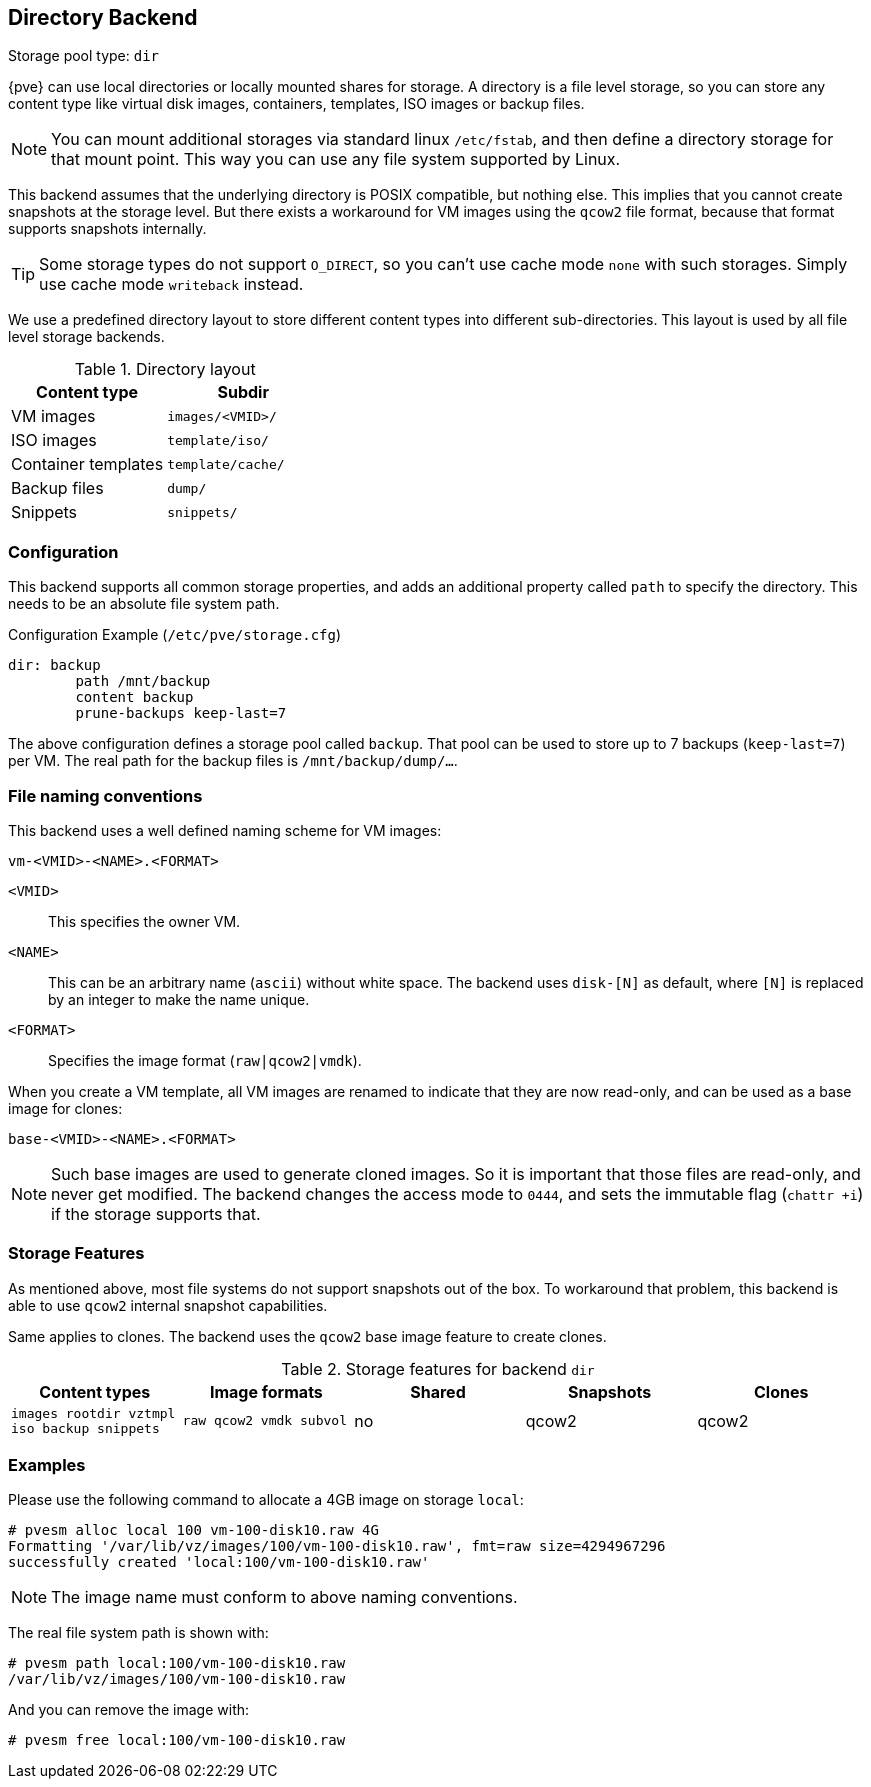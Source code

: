 [[storage_directory]]
Directory Backend
-----------------
ifdef::wiki[]
:pve-toplevel:
:title: Storage: Directory
endif::wiki[]

Storage pool type: `dir`

{pve} can use local directories or locally mounted shares for
storage. A directory is a file level storage, so you can store any
content type like virtual disk images, containers, templates, ISO images
or backup files.

NOTE: You can mount additional storages via standard linux `/etc/fstab`,
and then define a directory storage for that mount point. This way you
can use any file system supported by Linux.

This backend assumes that the underlying directory is POSIX
compatible, but nothing else. This implies that you cannot create
snapshots at the storage level. But there exists a workaround for VM
images using the `qcow2` file format, because that format supports
snapshots internally.

TIP: Some storage types do not support `O_DIRECT`, so you can't use
cache mode `none` with such storages. Simply use cache mode
`writeback` instead.

We use a predefined directory layout to store different content types
into different sub-directories. This layout is used by all file level
storage backends.

.Directory layout
[width="100%",cols="d,m",options="header"]
|===========================================================
|Content type        |Subdir
|VM images           |`images/<VMID>/`
|ISO images          |`template/iso/`
|Container templates |`template/cache/`
|Backup files        |`dump/`
|Snippets            |`snippets/`
|===========================================================


Configuration
~~~~~~~~~~~~~

This backend supports all common storage properties, and adds an
additional property called `path` to specify the directory. This
needs to be an absolute file system path.

.Configuration Example (`/etc/pve/storage.cfg`)
----
dir: backup
        path /mnt/backup
        content backup
        prune-backups keep-last=7
----

The above configuration defines a storage pool called `backup`. That pool can be
used to store up to 7 backups (`keep-last=7`) per VM. The real path for the
backup files is `/mnt/backup/dump/...`.


File naming conventions
~~~~~~~~~~~~~~~~~~~~~~~

This backend uses a well defined naming scheme for VM images:

 vm-<VMID>-<NAME>.<FORMAT>
 
`<VMID>`::

This specifies the owner VM.

`<NAME>`::

This can be an arbitrary name (`ascii`) without white space. The
backend uses `disk-[N]` as default, where `[N]` is replaced by an
integer to make the name unique.

`<FORMAT>`::

Specifies the image format (`raw|qcow2|vmdk`).

When you create a VM template, all VM images are renamed to indicate
that they are now read-only, and can be used as a base image for clones:

 base-<VMID>-<NAME>.<FORMAT>

NOTE: Such base images are used to generate cloned images. So it is
important that those files are read-only, and never get modified. The
backend changes the access mode to `0444`, and sets the immutable flag
(`chattr +i`) if the storage supports that.


Storage Features
~~~~~~~~~~~~~~~~

As mentioned above, most file systems do not support snapshots out
of the box. To workaround that problem, this backend is able to use
`qcow2` internal snapshot capabilities.

Same applies to clones. The backend uses the `qcow2` base image
feature to create clones.

.Storage features for backend `dir`
[width="100%",cols="m,m,3*d",options="header"]
|==============================================================================
|Content types                              |Image formats         |Shared |Snapshots |Clones
|images rootdir vztmpl iso backup snippets  |raw qcow2 vmdk subvol |no     |qcow2     |qcow2
|==============================================================================


Examples
~~~~~~~~

Please use the following command to allocate a 4GB image on storage `local`:

 # pvesm alloc local 100 vm-100-disk10.raw 4G
 Formatting '/var/lib/vz/images/100/vm-100-disk10.raw', fmt=raw size=4294967296
 successfully created 'local:100/vm-100-disk10.raw'

NOTE: The image name must conform to above naming conventions.

The real file system path is shown with:

 # pvesm path local:100/vm-100-disk10.raw
 /var/lib/vz/images/100/vm-100-disk10.raw

And you can remove the image with:

 # pvesm free local:100/vm-100-disk10.raw


ifdef::wiki[]

See Also
~~~~~~~~

* link:/wiki/Storage[Storage]

endif::wiki[]



